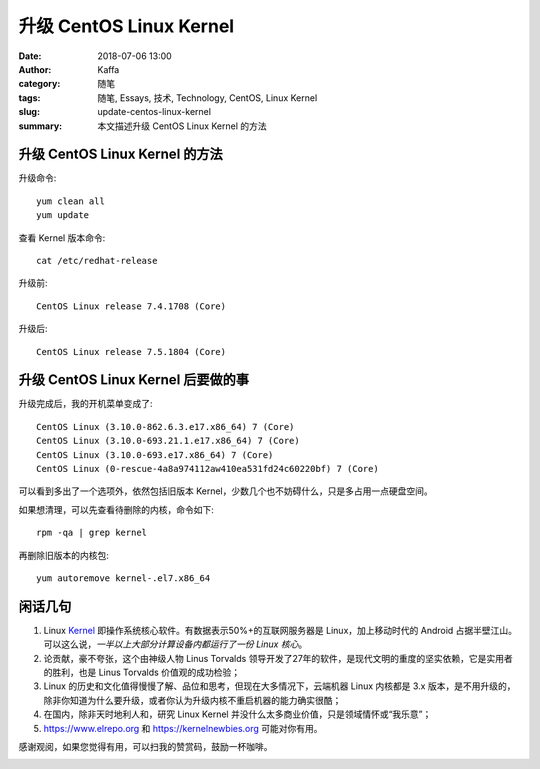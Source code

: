 ##################################################
升级 CentOS Linux Kernel
##################################################

:date: 2018-07-06 13:00
:author: Kaffa
:category: 随笔
:tags: 随笔, Essays, 技术, Technology, CentOS, Linux Kernel
:slug: update-centos-linux-kernel
:summary: 本文描述升级 CentOS Linux Kernel 的方法

升级 CentOS Linux Kernel 的方法
======================================

升级命令::

    yum clean all
    yum update

查看 Kernel 版本命令::

    cat /etc/redhat-release

升级前::

    CentOS Linux release 7.4.1708 (Core)

升级后::

    CentOS Linux release 7.5.1804 (Core)


升级 CentOS Linux Kernel 后要做的事
======================================

升级完成后，我的开机菜单变成了::

    CentOS Linux (3.10.0-862.6.3.e17.x86_64) 7 (Core)
    CentOS Linux (3.10.0-693.21.1.e17.x86_64) 7 (Core)
    CentOS Linux (3.10.0-693.e17.x86_64) 7 (Core)
    CentOS Linux (0-rescue-4a8a974112aw410ea531fd24c60220bf) 7 (Core)

可以看到多出了一个选项外，依然包括旧版本 Kernel，少数几个也不妨碍什么，只是多占用一点硬盘空间。

如果想清理，可以先查看待删除的内核，命令如下::

    rpm -qa | grep kernel

再删除旧版本的内核包::

    yum autoremove kernel-.el7.x86_64


闲话几句
===========

1. Linux Kernel_ 即操作系统核心软件。有数据表示50%+的互联网服务器是 Linux，加上移动时代的 Android 占据半壁江山。可以这么说，*一半以上大部分计算设备内都运行了一份 Linux 核心*。
2. 论贡献，豪不夸张，这个由神级人物 Linus Torvalds 领导开发了27年的软件，是现代文明的重度的坚实依赖，它是实用者的胜利，也是 Linus Torvalds 价值观的成功检验；
3. Linux 的历史和文化值得慢慢了解、品位和思考，但现在大多情况下，云端机器 Linux 内核都是 3.x 版本，是不用升级的，除非你知道为什么要升级，或者你认为升级内核不重启机器的能力确实很酷；
4. 在国内，除非天时地利人和，研究 Linux Kernel 并没什么太多商业价值，只是领域情怀或“我乐意”；
5. https://www.elrepo.org 和 https://kernelnewbies.org 可能对你有用。

.. _Kernel: https://www.kernel.org/


感谢观阅，如果您觉得有用，可以扫我的赞赏码，鼓励一杯咖啡。

.. image:: https://kaffa.im/img/reward.png
    :alt: 我的赞赏码
